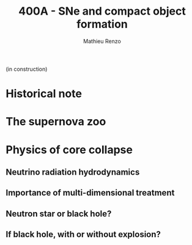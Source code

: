#+Title: 400A - SNe and compact object formation
#+author: Mathieu Renzo
#+email: mrenzo@arizona.edu

(in construction)

* Historical note

* The supernova zoo

* Physics of core collapse

** Neutrino radiation hydrodynamics

** Importance of multi-dimensional treatment

** Neutron star or black hole?

** If black hole, with or without explosion?
